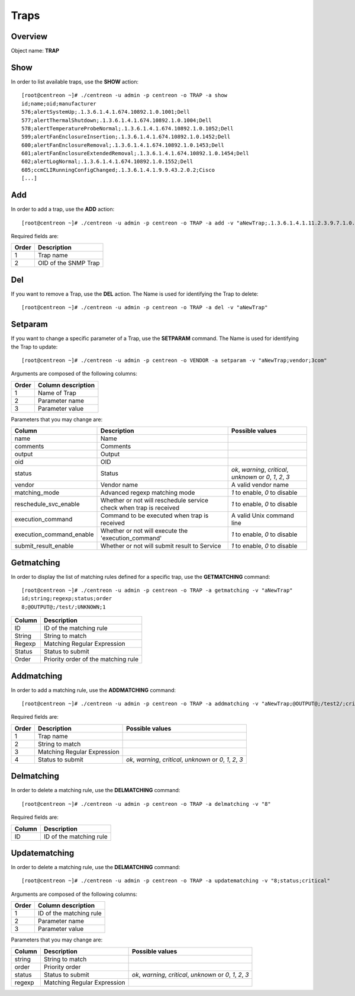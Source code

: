=====
Traps
=====

Overview
--------

Object name: **TRAP**

Show
----

In order to list available traps, use the **SHOW** action::

  [root@centreon ~]# ./centreon -u admin -p centreon -o TRAP -a show
  id;name;oid;manufacturer
  576;alertSystemUp;.1.3.6.1.4.1.674.10892.1.0.1001;Dell
  577;alertThermalShutdown;.1.3.6.1.4.1.674.10892.1.0.1004;Dell
  578;alertTemperatureProbeNormal;.1.3.6.1.4.1.674.10892.1.0.1052;Dell
  599;alertFanEnclosureInsertion;.1.3.6.1.4.1.674.10892.1.0.1452;Dell
  600;alertFanEnclosureRemoval;.1.3.6.1.4.1.674.10892.1.0.1453;Dell
  601;alertFanEnclosureExtendedRemoval;.1.3.6.1.4.1.674.10892.1.0.1454;Dell
  602;alertLogNormal;.1.3.6.1.4.1.674.10892.1.0.1552;Dell
  605;ccmCLIRunningConfigChanged;.1.3.6.1.4.1.9.9.43.2.0.2;Cisco
  [...]


Add
---

In order to add a trap, use the **ADD** action::

  [root@centreon ~]# ./centreon -u admin -p centreon -o TRAP -a add -v "aNewTrap;.1.3.6.1.4.1.11.2.3.9.7.1.0.30" 

Required fields are:

======= ======================
Order	Description
======= ======================
1	Trap name

2	OID of the SNMP Trap
======= ======================


Del
---

If you want to remove a Trap, use the **DEL** action. The Name is used for identifying the Trap to delete::

  [root@centreon ~]# ./centreon -u admin -p centreon -o TRAP -a del -v "aNewTrap" 


Setparam
--------

If you want to change a specific parameter of a Trap, use the **SETPARAM** command. The Name is used for identifying the Trap to update::

  [root@centreon ~]# ./centreon -u admin -p centreon -o VENDOR -a setparam -v "aNewTrap;vendor;3com" 

Arguments are composed of the following columns:

======== =======================
Order	 Column description
======== =======================
1	 Name of Trap

2	 Parameter name

3	 Parameter value
======== =======================

Parameters that you may change are:

========================== ===================================================== =============================================================
Column	                   Description	                                         Possible values
========================== ===================================================== =============================================================
name	                   Name	

comments	           Comments	

output	                   Output	

oid	                   OID	

status	                   Status	                                         *ok*, *warning*, *critical*, *unknown* or *0*, *1*, *2*, *3*

vendor	                   Vendor name	                                         A valid vendor name

matching_mode	           Advanced regexp matching mode	                 *1* to enable, *0* to disable

reschedule_svc_enable	   Whether or not will reschedule service check 
                           when trap is received	                         *1* to enable, *0* to disable

execution_command	   Command to be executed when trap is received	         A valid Unix command line

execution_command_enable   Whether or not will execute the 'execution_command'	 *1* to enable, *0* to disable

submit_result_enable	   Whether or not will submit result to Service	         *1* to enable, *0* to disable
========================== ===================================================== =============================================================


Getmatching
-----------

In order to display the list of matching rules defined for a specific trap, use the **GETMATCHING** command::

  [root@centreon ~]# ./centreon -u admin -p centreon -o TRAP -a getmatching -v "aNewTrap" 
  id;string;regexp;status;order
  8;@OUTPUT@;/test/;UNKNOWN;1

======== ======================================
Column	 Description
======== ======================================
ID	 ID of the matching rule

String	 String to match

Regexp	 Matching Regular Expression

Status	 Status to submit

Order	 Priority order of the matching rule
======== ======================================


Addmatching
-----------

In order to add a matching rule, use the **ADDMATCHING** command::

  [root@centreon ~]# ./centreon -u admin -p centreon -o TRAP -a addmatching -v "aNewTrap;@OUTPUT@;/test2/;critical" 

Required fields are:

======= ================================= =============================================================
Order	Description	                  Possible values
======= ================================= =============================================================
1	Trap name	

2	String to match	

3	Matching Regular Expression	

4       Status to submit	          *ok*, *warning*, *critical*, *unknown* or *0*, *1*, *2*, *3*
======= ================================= =============================================================


Delmatching
-----------

In order to delete a matching rule, use the **DELMATCHING** command::

  [root@centreon ~]# ./centreon -u admin -p centreon -o TRAP -a delmatching -v "8" 

Required fields are:

======= =========================
Column	Description
======= =========================
ID	ID of the matching rule
======= =========================


Updatematching
--------------

In order to delete a matching rule, use the **DELMATCHING** command::

  [root@centreon ~]# ./centreon -u admin -p centreon -o TRAP -a updatematching -v "8;status;critical" 

Arguments are composed of the following columns:

======= ===========================
Order	Column description
======= ===========================
1	 ID of the matching rule

2	 Parameter name

3	 Parameter value
======= ===========================

Parameters that you may change are:

======== =============================== =================================
Column	 Description	                 Possible values
======== =============================== =================================
string	 String to match	

order	 Priority order	

status	 Status to submit	         *ok*, *warning*, *critical*, *unknown* or *0*, *1*, *2*, *3*

regexp	 Matching Regular Expression	
======== =============================== =================================
